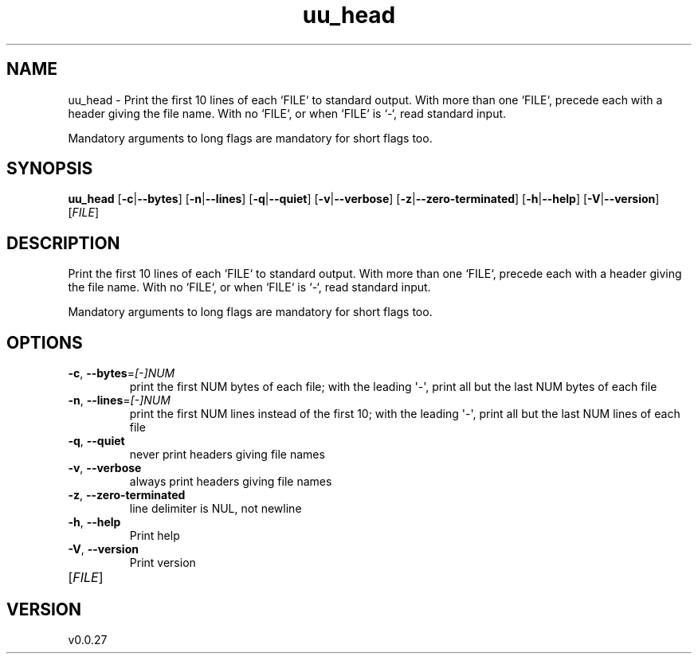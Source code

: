 .ie \n(.g .ds Aq \(aq
.el .ds Aq '
.TH uu_head 1  "uu_head 0.0.27" 
.SH NAME
uu_head \- Print the first 10 lines of each `FILE` to standard output.
With more than one `FILE`, precede each with a header giving the file name.
With no `FILE`, or when `FILE` is `\-`, read standard input.

Mandatory arguments to long flags are mandatory for short flags too.
.SH SYNOPSIS
\fBuu_head\fR [\fB\-c\fR|\fB\-\-bytes\fR] [\fB\-n\fR|\fB\-\-lines\fR] [\fB\-q\fR|\fB\-\-quiet\fR] [\fB\-v\fR|\fB\-\-verbose\fR] [\fB\-z\fR|\fB\-\-zero\-terminated\fR] [\fB\-h\fR|\fB\-\-help\fR] [\fB\-V\fR|\fB\-\-version\fR] [\fIFILE\fR] 
.SH DESCRIPTION
Print the first 10 lines of each `FILE` to standard output.
With more than one `FILE`, precede each with a header giving the file name.
With no `FILE`, or when `FILE` is `\-`, read standard input.
.PP
Mandatory arguments to long flags are mandatory for short flags too.
.SH OPTIONS
.TP
\fB\-c\fR, \fB\-\-bytes\fR=\fI[\-]NUM\fR
print the first NUM bytes of each file;
with the leading \*(Aq\-\*(Aq, print all but the last
NUM bytes of each file
.TP
\fB\-n\fR, \fB\-\-lines\fR=\fI[\-]NUM\fR
print the first NUM lines instead of the first 10;
with the leading \*(Aq\-\*(Aq, print all but the last
NUM lines of each file
.TP
\fB\-q\fR, \fB\-\-quiet\fR
never print headers giving file names
.TP
\fB\-v\fR, \fB\-\-verbose\fR
always print headers giving file names
.TP
\fB\-z\fR, \fB\-\-zero\-terminated\fR
line delimiter is NUL, not newline
.TP
\fB\-h\fR, \fB\-\-help\fR
Print help
.TP
\fB\-V\fR, \fB\-\-version\fR
Print version
.TP
[\fIFILE\fR]

.SH VERSION
v0.0.27
